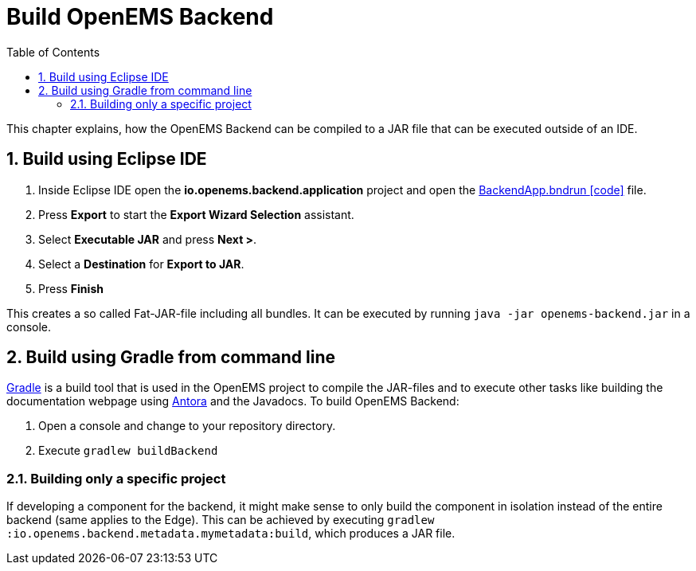 = Build OpenEMS Backend
:sectnums:
:sectnumlevels: 4
:toc:
:toclevels: 4
:experimental:
:keywords: AsciiDoc
:source-highlighter: highlight.js
:icons: font
:imagesdir: ../../assets/images

This chapter explains, how the OpenEMS Backend can be compiled to a JAR file that can be executed outside of an IDE.

== Build using Eclipse IDE

. Inside Eclipse IDE open the *io.openems.backend.application* project and open the link:https://github.com/OpenEMS/openems/blob/develop/io.openems.backend.application/BackendApp.bndrun[BackendApp.bndrun icon:code[]] file.

. Press btn:[Export] to start the *Export Wizard Selection* assistant.

. Select btn:[Executable JAR] and press btn:[Next >].

. Select a *Destination* for *Export to JAR*.

. Press btn:[Finish]

This creates a so called Fat-JAR-file including all bundles. It can be executed by running `java -jar openems-backend.jar` in a console.

== Build using Gradle from command line

link:https://gradle.org/[Gradle] is a build tool that is used in the OpenEMS project to compile the JAR-files and to execute other tasks like building the documentation webpage using link:https://antora.org/[Antora] and the Javadocs. To build OpenEMS Backend:

. Open a console and change to your repository directory.

. Execute `gradlew buildBackend`

=== Building only a specific project

If developing a component for the backend, it might make sense to only build the component in isolation instead of the entire backend (same applies to the Edge). This can be achieved by executing `gradlew :io.openems.backend.metadata.mymetadata:build`, which produces a JAR file.
